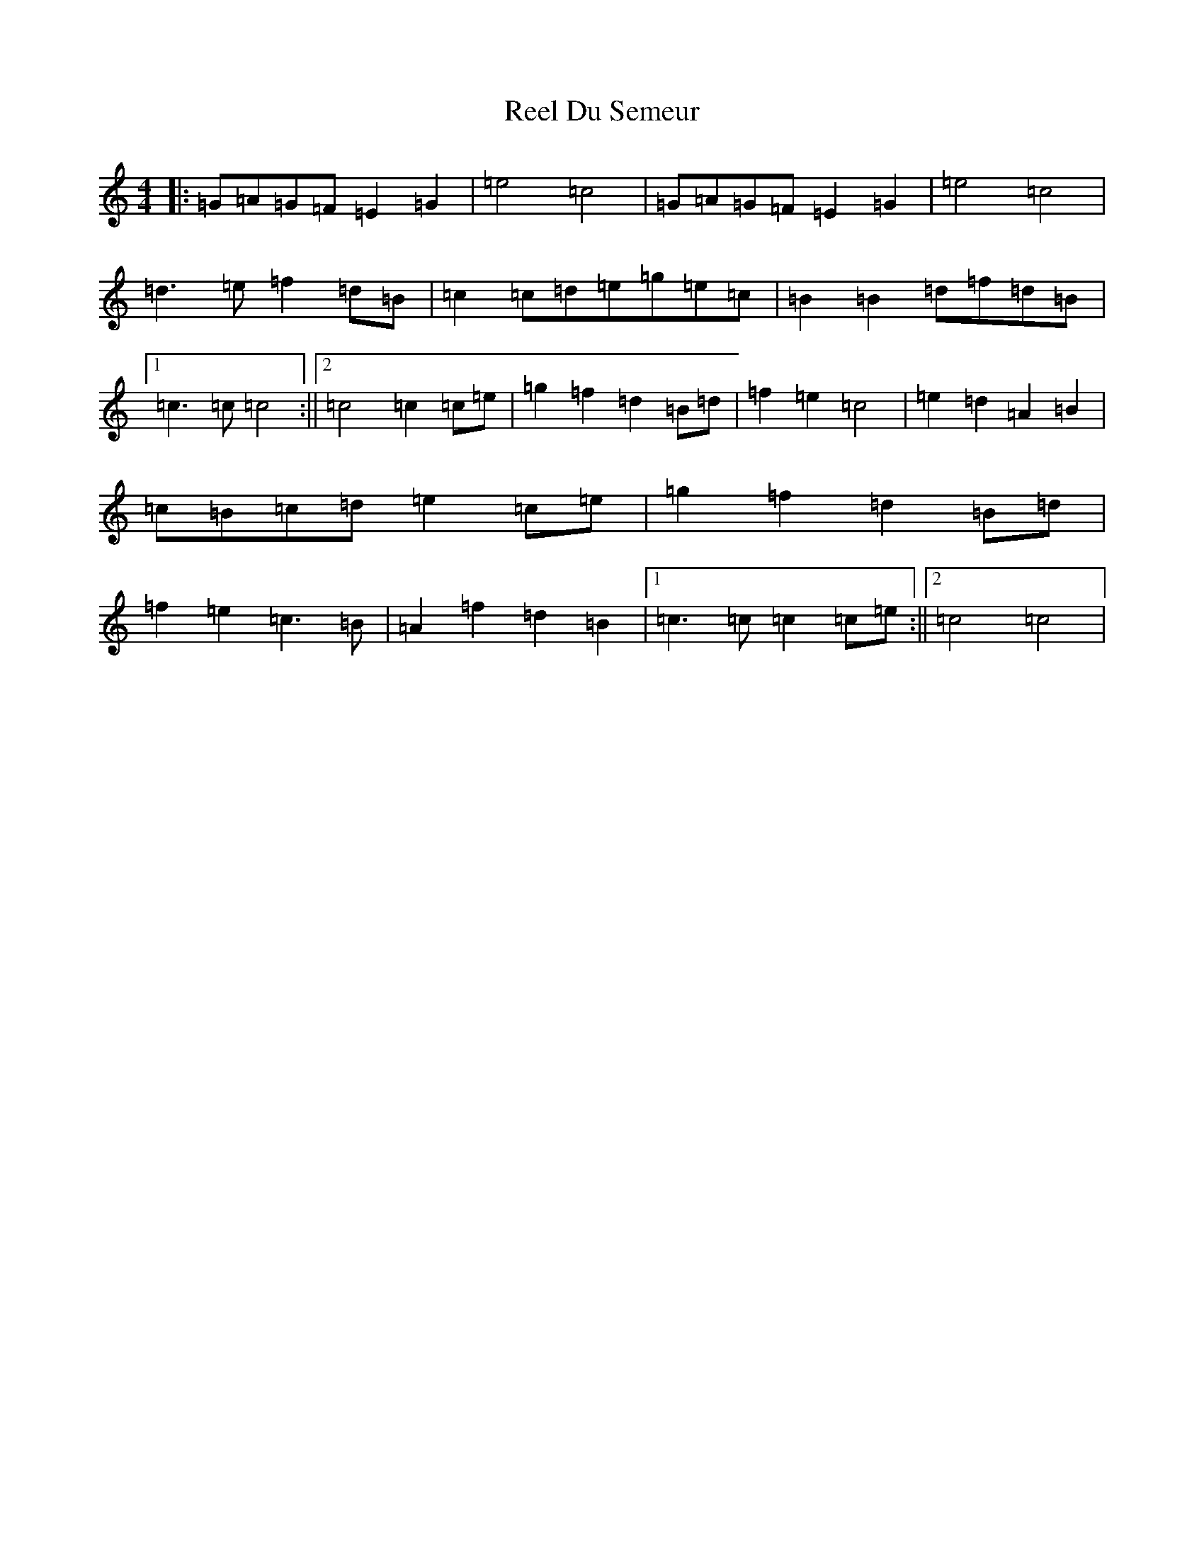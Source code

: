 X: 17959
T: Reel Du Semeur
S: https://thesession.org/tunes/5871#setting5871
Z: D Major
R: reel
M: 4/4
L: 1/8
K: C Major
|:=G=A=G=F=E2=G2|=e4=c4|=G=A=G=F=E2=G2|=e4=c4|=d3=e=f2=d=B|=c2=c=d=e=g=e=c|=B2=B2=d=f=d=B|1=c3=c=c4:||2=c4=c2=c=e|=g2=f2=d2=B=d|=f2=e2=c4|=e2=d2=A2=B2|=c=B=c=d=e2=c=e|=g2=f2=d2=B=d|=f2=e2=c3=B|=A2=f2=d2=B2|1=c3=c=c2=c=e:||2=c4=c4|